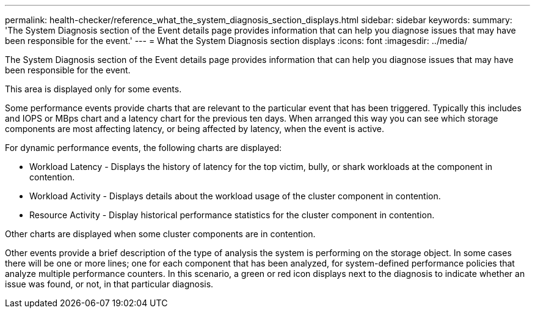 ---
permalink: health-checker/reference_what_the_system_diagnosis_section_displays.html
sidebar: sidebar
keywords: 
summary: 'The System Diagnosis section of the Event details page provides information that can help you diagnose issues that may have been responsible for the event.'
---
= What the System Diagnosis section displays
:icons: font
:imagesdir: ../media/

[.lead]
The System Diagnosis section of the Event details page provides information that can help you diagnose issues that may have been responsible for the event.

This area is displayed only for some events.

Some performance events provide charts that are relevant to the particular event that has been triggered. Typically this includes and IOPS or MBps chart and a latency chart for the previous ten days. When arranged this way you can see which storage components are most affecting latency, or being affected by latency, when the event is active.

For dynamic performance events, the following charts are displayed:

* Workload Latency - Displays the history of latency for the top victim, bully, or shark workloads at the component in contention.
* Workload Activity - Displays details about the workload usage of the cluster component in contention.
* Resource Activity - Display historical performance statistics for the cluster component in contention.

Other charts are displayed when some cluster components are in contention.

Other events provide a brief description of the type of analysis the system is performing on the storage object. In some cases there will be one or more lines; one for each component that has been analyzed, for system-defined performance policies that analyze multiple performance counters. In this scenario, a green or red icon displays next to the diagnosis to indicate whether an issue was found, or not, in that particular diagnosis.
